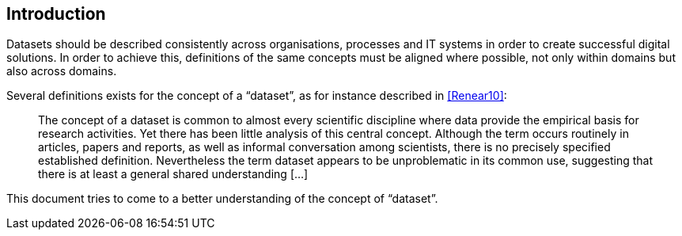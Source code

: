 == Introduction

Datasets should be described consistently across organisations, processes and IT systems in order to create successful digital solutions. In order to achieve this, definitions of the same concepts must be aligned where possible, not only within domains but also across domains.

Several definitions exists for the concept of a “dataset”, as for instance described in <<Renear10>>:

____
The concept of a dataset is common to almost every scientific discipline where data provide the empirical basis for research activities. Yet there has been little analysis of this central concept. Although the term occurs routinely in articles, papers and reports, as well as informal conversation among scientists, there is no precisely specified established definition. Nevertheless the term dataset appears to be unproblematic in its common use, suggesting that there is at least a general shared understanding [...]
____

This document tries to come to a better understanding of the concept of “dataset”.